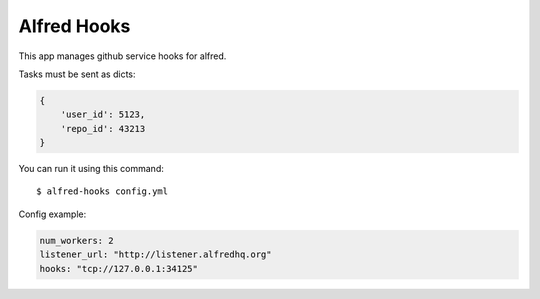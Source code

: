 Alfred Hooks
============

.. image:: https://secure.travis-ci.org/alfredhq/alfred-hooks.png?branch=develop
    :target: https://travis-ci.org/alfredhq/alfred-hooks

This app manages github service hooks for alfred.

Tasks must be sent as dicts:

.. code:: python

    {
        'user_id': 5123,
        'repo_id': 43213
    }

You can run it using this command::

  $ alfred-hooks config.yml

Config example:

.. code:: yaml

  num_workers: 2
  listener_url: "http://listener.alfredhq.org"
  hooks: "tcp://127.0.0.1:34125"

